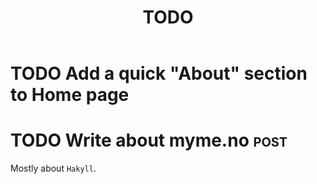 #+TITLE: TODO

* TODO Add a quick "About" section to Home page
* TODO Write about myme.no :post:

Mostly about ~Hakyll~.
